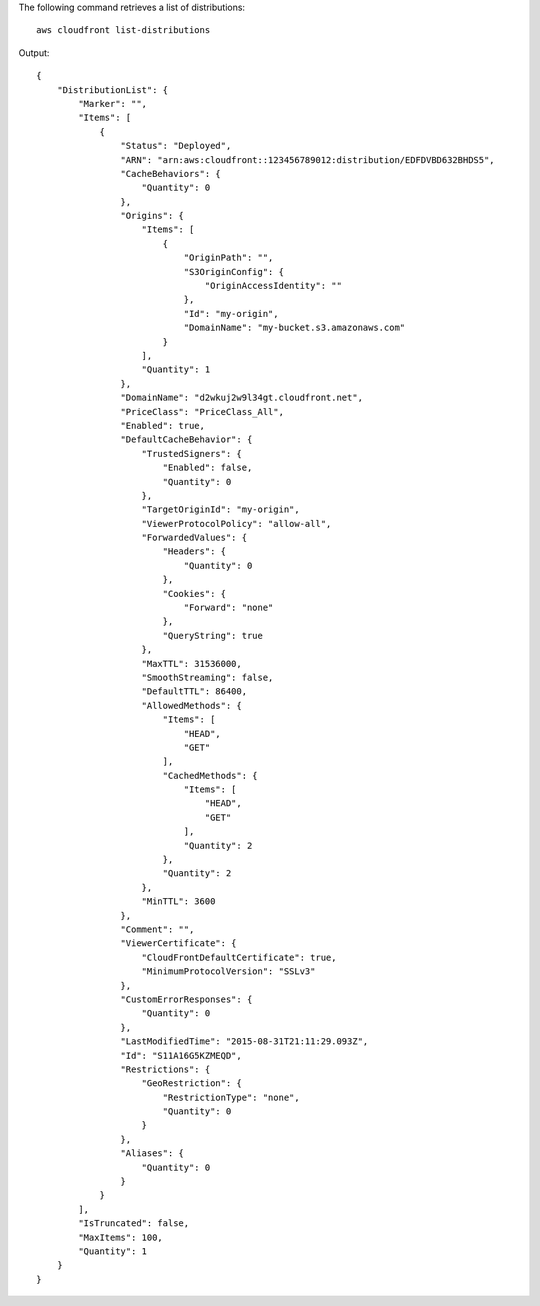 The following command retrieves a list of distributions::

  aws cloudfront list-distributions

Output::

  {
      "DistributionList": {
          "Marker": "",
          "Items": [
              {
                  "Status": "Deployed",
                  "ARN": "arn:aws:cloudfront::123456789012:distribution/EDFDVBD632BHDS5",
                  "CacheBehaviors": {
                      "Quantity": 0
                  },
                  "Origins": {
                      "Items": [
                          {
                              "OriginPath": "",
                              "S3OriginConfig": {
                                  "OriginAccessIdentity": ""
                              },
                              "Id": "my-origin",
                              "DomainName": "my-bucket.s3.amazonaws.com"
                          }
                      ],
                      "Quantity": 1
                  },
                  "DomainName": "d2wkuj2w9l34gt.cloudfront.net",
                  "PriceClass": "PriceClass_All",
                  "Enabled": true,
                  "DefaultCacheBehavior": {
                      "TrustedSigners": {
                          "Enabled": false,
                          "Quantity": 0
                      },
                      "TargetOriginId": "my-origin",
                      "ViewerProtocolPolicy": "allow-all",
                      "ForwardedValues": {
                          "Headers": {
                              "Quantity": 0
                          },
                          "Cookies": {
                              "Forward": "none"
                          },
                          "QueryString": true
                      },
                      "MaxTTL": 31536000,
                      "SmoothStreaming": false,
                      "DefaultTTL": 86400,
                      "AllowedMethods": {
                          "Items": [
                              "HEAD",
                              "GET"
                          ],
                          "CachedMethods": {
                              "Items": [
                                  "HEAD",
                                  "GET"
                              ],
                              "Quantity": 2
                          },
                          "Quantity": 2
                      },
                      "MinTTL": 3600
                  },
                  "Comment": "",
                  "ViewerCertificate": {
                      "CloudFrontDefaultCertificate": true,
                      "MinimumProtocolVersion": "SSLv3"
                  },
                  "CustomErrorResponses": {
                      "Quantity": 0
                  },
                  "LastModifiedTime": "2015-08-31T21:11:29.093Z",
                  "Id": "S11A16G5KZMEQD",
                  "Restrictions": {
                      "GeoRestriction": {
                          "RestrictionType": "none",
                          "Quantity": 0
                      }
                  },
                  "Aliases": {
                      "Quantity": 0
                  }
              }
          ],
          "IsTruncated": false,
          "MaxItems": 100,
          "Quantity": 1
      }
  }